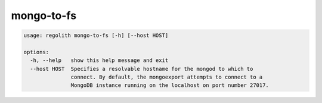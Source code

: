 mongo-to-fs
===========

.. code-block:: bash

	usage: regolith mongo-to-fs [-h] [--host HOST]

	options:
	  -h, --help   show this help message and exit
	  --host HOST  Specifies a resolvable hostname for the mongod to which to
	               connect. By default, the mongoexport attempts to connect to a
	               MongoDB instance running on the localhost on port number 27017.
